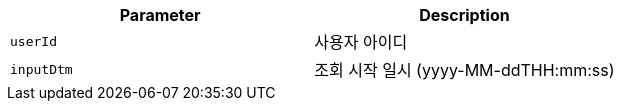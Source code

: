 |===
|Parameter|Description

|`+userId+`
|사용자 아이디

|`+inputDtm+`
|조회 시작 일시 (yyyy-MM-ddTHH:mm:ss)

|===